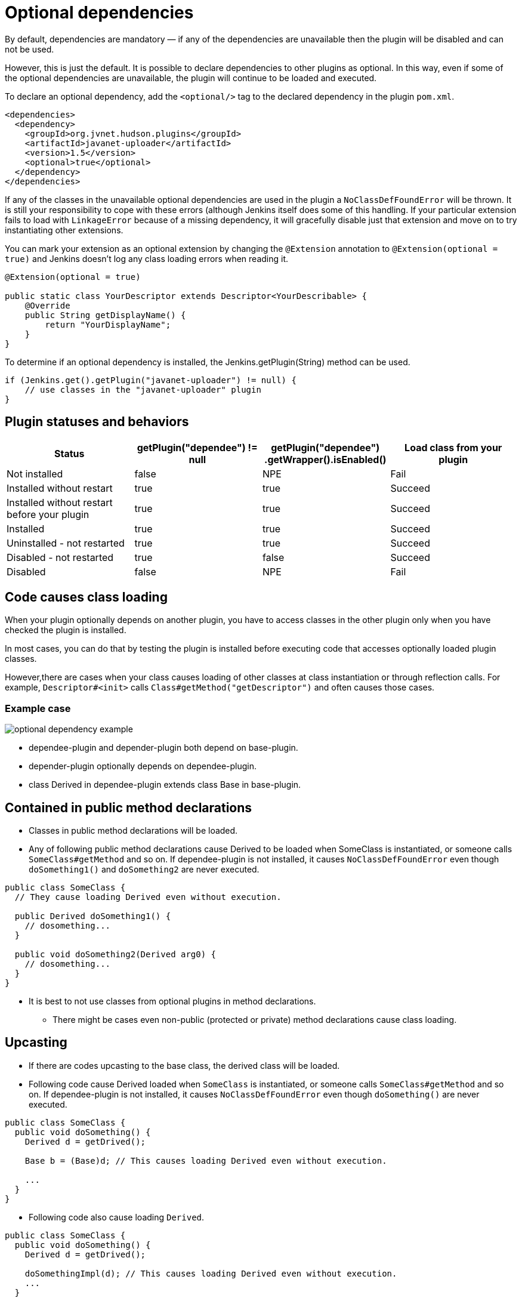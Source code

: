 = Optional dependencies

By default, dependencies are mandatory — if any of the dependencies are unavailable then the plugin will be disabled and can not be used.

However, this is just the default. It is possible to declare dependencies to other plugins as optional. 
In this way, even if some of the optional dependencies are unavailable, the plugin will continue to be loaded and executed.

To declare an optional dependency, add the `<optional/>` tag to the declared dependency in the plugin `pom.xml`.

[source,xml]
----
<dependencies>
  <dependency>
    <groupId>org.jvnet.hudson.plugins</groupId>
    <artifactId>javanet-uploader</artifactId>
    <version>1.5</version>
    <optional>true</optional>
  </dependency>
</dependencies>
----

If any of the classes in the unavailable optional dependencies are used in the plugin a `NoClassDefFoundError` will be thrown. 
It is still your responsibility to cope with these errors (although Jenkins itself does some of this handling. 
If your particular extension fails to load with `LinkageError` because of a missing dependency, it will gracefully disable just that extension and move on to try instantiating other extensions.

You can mark your extension as an optional extension by changing the `@Extension` annotation to `@Extension(optional = true)` and Jenkins doesn't log any class loading errors when reading it.

[source,java]
----
@Extension(optional = true)

public static class YourDescriptor extends Descriptor<YourDescribable> {
    @Override
    public String getDisplayName() {
        return "YourDisplayName";
    }
}
----

To determine if an optional dependency is installed, the Jenkins.getPlugin(String) method can be used.

[source,java]
----
if (Jenkins.get().getPlugin("javanet-uploader") != null) {
    // use classes in the "javanet-uploader" plugin
}
----

## Plugin statuses and behaviors

|===
| Status | getPlugin("dependee") != null | getPlugin("dependee") .getWrapper().isEnabled() | Load class from your plugin

| Not installed | false | NPE | Fail
| Installed without restart | true | true | Succeed
| Installed without restart before your plugin | true | true | Succeed
| Installed | true | true | Succeed
| Uninstalled - not restarted | true | true | Succeed
| Disabled - not restarted | true | false | Succeed
| Disabled | false | NPE | Fail

|===

## Code causes class loading

When your plugin optionally depends on another plugin, you have to access classes in the other plugin only when you have checked the plugin is installed.

In most cases, you can do that by testing the plugin is installed before executing code that accesses optionally loaded plugin classes.

However,there are cases when your class causes loading of other classes at class instantiation or through reflection calls.
For example, `Descriptor#<init>` calls `Class#getMethod("getDescriptor")` and often causes those cases.

### Example case

image::optional-dependency-example.png[]

* dependee-plugin and depender-plugin both depend on base-plugin.
* depender-plugin optionally depends on dependee-plugin.
* class Derived in dependee-plugin extends class Base in base-plugin.

## Contained in public method declarations

* Classes in public method declarations will be loaded.
* Any of following public method declarations cause Derived to be loaded when SomeClass is instantiated, or someone calls `SomeClass#getMethod` and so on. 
If dependee-plugin is not installed, it causes `NoClassDefFoundError` even though `doSomething1()` and `doSomething2` are never executed.

[source,java]
----
public class SomeClass {
  // They cause loading Derived even without execution.
   
  public Derived doSomething1() {
    // dosomething...
  }
   
  public void doSomething2(Derived arg0) {
    // dosomething...
  }
}
----

* It is best to not use classes from optional plugins in method declarations.
** There might be cases even non-public (protected or private) method declarations cause class loading.

## Upcasting

* If there are codes upcasting to the base class, the derived class will be loaded.
* Following code cause Derived loaded when `SomeClass` is instantiated, or someone calls `SomeClass#getMethod` and so on. If dependee-plugin is not installed, it causes `NoClassDefFoundError` even though `doSomething()` are never executed.

[source,java]
----
public class SomeClass {
  public void doSomething() {
    Derived d = getDrived();

    Base b = (Base)d; // This causes loading Derived even without execution.

    ...
  }
}
----

* Following code also cause loading `Derived`.

[source,java]
----
public class SomeClass {
  public void doSomething() {
    Derived d = getDrived();

    doSomethingImpl(d); // This causes loading Derived even without execution.
    ...
  }
   
  private void doSomethingImpl(Base b) {
    // do something
  }
}
----

## Upcasting not causing class loading

* Upcasting to `Object` does not cause class loading. Following code does not cause loading `Derived`.

[source,java]
----
public class SomeClass {
  public void doSomething() {
    Derived d = getDrived();

    Object b = (Object)d; // This causes loading Derived even without execution.

    ...
  }
}
----

* Generic types are considered only when compiling, and ignored when execution. Following code does not cause loading `Derived`.

[source,java]
----
public class SomeClass {
  public void doSomething() {
    Collection<Derived> dList = getDerivedList();

    Base b = (Base)dList.get(0);

  }
}
----

